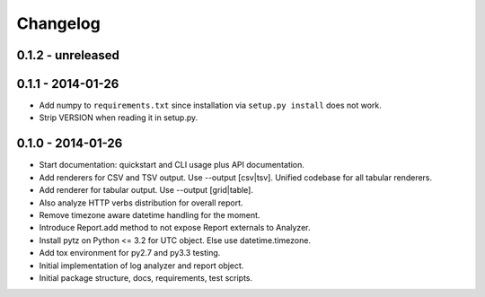 Changelog
=========

0.1.2 - unreleased
------------------



0.1.1 - 2014-01-26
------------------

* Add numpy to ``requirements.txt`` since installation via ``setup.py install``
  does not work.

* Strip VERSION when reading it in setup.py.

0.1.0 - 2014-01-26
------------------

* Start documentation: quickstart and CLI usage plus API documentation.

* Add renderers for CSV and TSV output. Use --output [csv|tsv].
  Unified codebase for all tabular renderers.

* Add renderer for tabular output. Use --output [grid|table].

* Also analyze HTTP verbs distribution for overall report.

* Remove timezone aware datetime handling for the moment.

* Introduce Report.add method to not expose Report externals to Analyzer.

* Install pytz on Python <= 3.2 for UTC object. Else use datetime.timezone.

* Add tox environment for py2.7 and py3.3 testing.

* Initial implementation of log analyzer and report object.

* Initial package structure, docs, requirements, test scripts.
